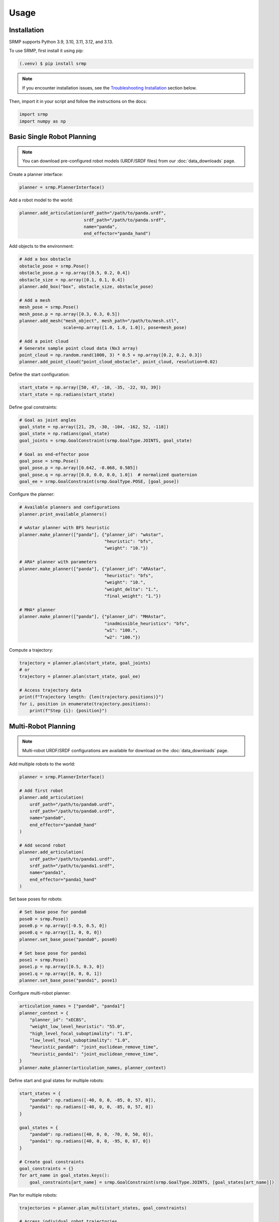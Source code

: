 Usage
=====

.. _installation:

Installation
------------

SRMP supports Python 3.9, 3.10, 3.11, 3.12, and 3.13.

To use SRMP, first install it using pip:

.. code-block:: console

   (.venv) $ pip install srmp

.. note::

   If you encounter installation issues, see the `Troubleshooting Installation`_ section below.

Then, import it in your script and follow the instructions on the docs:

.. code-block:: python

   import srmp
   import numpy as np

Basic Single Robot Planning
---------------------------

.. note::

   You can download pre-configured robot models (URDF/SRDF files) from our :doc:`data_downloads` page.

Create a planner interface:

.. code-block:: python

   planner = srmp.PlannerInterface()

Add a robot model to the world:

.. code-block:: python

   planner.add_articulation(urdf_path="/path/to/panda.urdf",
                            srdf_path="/path/to/panda.srdf",
                            name="panda",
                            end_effector="panda_hand")

Add objects to the environment:

.. code-block:: python

   # Add a box obstacle
   obstacle_pose = srmp.Pose()
   obstacle_pose.p = np.array([0.5, 0.2, 0.4])
   obstacle_size = np.array([0.1, 0.1, 0.4])
   planner.add_box("box", obstacle_size, obstacle_pose)

   # Add a mesh
   mesh_pose = srmp.Pose()
   mesh_pose.p = np.array([0.3, 0.3, 0.5])
   planner.add_mesh("mesh_object", mesh_path="/path/to/mesh.stl",
                    scale=np.array([1.0, 1.0, 1.0]), pose=mesh_pose)

   # Add a point cloud
   # Generate sample point cloud data (Nx3 array)
   point_cloud = np.random.rand(1000, 3) * 0.5 + np.array([0.2, 0.2, 0.3])
   planner.add_point_cloud("point_cloud_obstacle", point_cloud, resolution=0.02)

Define the start configuration:

.. code-block:: python

   start_state = np.array([50, 47, -10, -35, -22, 93, 39])
   start_state = np.radians(start_state)

Define goal constraints:

.. code-block:: python

   # Goal as joint angles
   goal_state = np.array([21, 29, -30, -104, -162, 52, -118])
   goal_state = np.radians(goal_state)
   goal_joints = srmp.GoalConstraint(srmp.GoalType.JOINTS, goal_state)

   # Goal as end-effector pose
   goal_pose = srmp.Pose()
   goal_pose.p = np.array([0.642, -0.068, 0.505])
   goal_pose.q = np.array([0.0, 0.0, 0.0, 1.0])  # normalized quaternion
   goal_ee = srmp.GoalConstraint(srmp.GoalType.POSE, [goal_pose])

Configure the planner:

.. code-block:: python

   # Available planners and configurations
   planner.print_available_planners()

   # wAstar planner with BFS heuristic
   planner.make_planner(["panda"], {"planner_id": "wAstar",
                                    "heuristic": "bfs",
                                    "weight": "10."})

   # ARA* planner with parameters
   planner.make_planner(["panda"], {"planner_id": "ARAstar",
                                    "heuristic": "bfs",
                                    "weight": "10.",
                                    "weight_delta": "1.",
                                    "final_weight": "1."})

   # MHA* planner
   planner.make_planner(["panda"], {"planner_id": "MHAstar",
                                    "inadmissible_heuristics": "bfs",
                                    "w1": "100.",
                                    "w2": "100."})

Compute a trajectory:

.. code-block:: python

   trajectory = planner.plan(start_state, goal_joints)
   # or
   trajectory = planner.plan(start_state, goal_ee)

   # Access trajectory data
   print(f"Trajectory length: {len(trajectory.positions)}")
   for i, position in enumerate(trajectory.positions):
       print(f"Step {i}: {position}")

Multi-Robot Planning
--------------------

.. note::

   Multi-robot URDF/SRDF configurations are available for download on the :doc:`data_downloads` page.

Add multiple robots to the world:

.. code-block:: python

   planner = srmp.PlannerInterface()

   # Add first robot
   planner.add_articulation(
       urdf_path="/path/to/panda0.urdf",
       srdf_path="/path/to/panda0.srdf",
       name="panda0",
       end_effector="panda0_hand"
   )

   # Add second robot
   planner.add_articulation(
       urdf_path="/path/to/panda1.urdf",
       srdf_path="/path/to/panda1.srdf",
       name="panda1",
       end_effector="panda1_hand"
   )

Set base poses for robots:

.. code-block:: python

   # Set base pose for panda0
   pose0 = srmp.Pose()
   pose0.p = np.array([-0.5, 0.5, 0])
   pose0.q = np.array([1, 0, 0, 0])
   planner.set_base_pose("panda0", pose0)

   # Set base pose for panda1
   pose1 = srmp.Pose()
   pose1.p = np.array([0.5, 0.3, 0])
   pose1.q = np.array([0, 0, 0, 1])
   planner.set_base_pose("panda1", pose1)

Configure multi-robot planner:

.. code-block:: python

   articulation_names = ["panda0", "panda1"]
   planner_context = {
       "planner_id": "xECBS",
       "weight_low_level_heuristic": "55.0",
       "high_level_focal_suboptimality": "1.8",
       "low_level_focal_suboptimality": "1.0",
       "heuristic_panda0": "joint_euclidean_remove_time",
       "heuristic_panda1": "joint_euclidean_remove_time",
   }
   planner.make_planner(articulation_names, planner_context)

Define start and goal states for multiple robots:

.. code-block:: python

   start_states = {
       "panda0": np.radians([-40, 0, 0, -85, 0, 57, 0]),
       "panda1": np.radians([-40, 0, 0, -85, 0, 57, 0])
   }

   goal_states = {
       "panda0": np.radians([40, 0, 0, -70, 0, 50, 0]),
       "panda1": np.radians([40, 0, 0, -95, 0, 67, 0])
   }

   # Create goal constraints
   goal_constraints = {}
   for art_name in goal_states.keys():
       goal_constraints[art_name] = srmp.GoalConstraint(srmp.GoalType.JOINTS, [goal_states[art_name]])

Plan for multiple robots:

.. code-block:: python

   trajectories = planner.plan_multi(start_states, goal_constraints)

   # Access individual robot trajectories
   for robot_name, trajectory in trajectories.items():
       print(f"Robot {robot_name}: {len(trajectory.positions)} waypoints")

Simulator Integration
---------------------

SRMP supports integration with multiple simulators. The planner can automatically read collision objects from the simulation environment:

Genesis Integration:

.. code-block:: python

   import genesis as gs

   # Create Genesis scene
   scene = gs.Scene()
   # ... add objects to scene ...

   # Read objects from Genesis
   planner.read_sim(scene, "genesis")

PyBullet Integration:

.. code-block:: python

   import pybullet as p

   # Create PyBullet simulation
   physics_client = p.connect(p.GUI)
   # ... add objects to simulation ...

   # Read objects from PyBullet (exclude articulated bodies)
   planner.read_sim(physics_client, "pybullet", articulations=["panda"])

SAPIEN Integration:

.. code-block:: python

   import sapien

   # Create SAPIEN scene
   scene = sapien.Scene()
   # ... add objects to scene ...

   # Read objects from SAPIEN
   planner.read_sim(scene, "sapien")

Available Planners
------------------

SRMP provides several search-based planning algorithms:

- **wAstar**: Weighted A* - Fast single-goal planning
- **ARAstar**: Anytime Repairing A* - Iteratively improves solution quality
- **MHAstar**: Multi-heuristic A* - Uses multiple heuristics for better performance
- **wPASE**: Weighted PASE - Parallel search for improved performance
- **Astar**: Standard A* - Optimal but potentially slower
- **xECBS**: Experience Accelerated Conflict-Based Search - For multi-robot coordination

You can view available planners programmatically:

.. code-block:: python

   planner.print_available_planners()

Environment Management
----------------------

Remove objects from the environment:

.. code-block:: python

   planner.remove_object("box")

Supported geometric primitives:

- **Boxes**: `add_box(name, size, pose)`
- **Spheres**: `add_sphere(name, radius, pose)`
- **Cylinders**: `add_cylinder(name, radius, height, pose)`
- **Meshes**: `add_mesh(name, mesh_path, scale, pose)`
- **Point Clouds**: `add_point_cloud(name, vertices, resolution)`

Troubleshooting Installation
-----------------------------

**Conda Environment Issues**

If you're using conda and encounter C++ library compatibility issues:

.. code-block:: console

   $ conda install -c conda-forge libstdcxx-ng

**Missing NumPy**

If you get import errors related to NumPy:

.. code-block:: console

   $ pip install numpy
